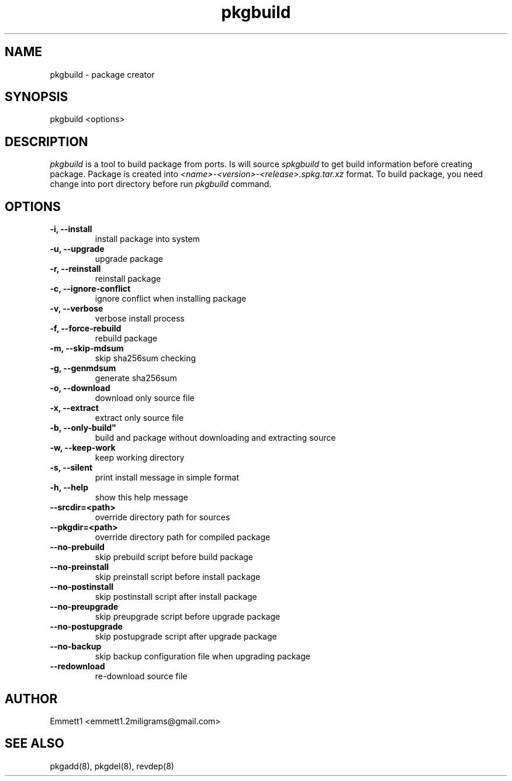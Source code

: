 ." Man page for pkgbuild
."
.TH pkgbuild 8 "" ""
.SH NAME
pkgbuild - package creator

.SH SYNOPSIS
pkgbuild <options>

.SH DESCRIPTION
\fIpkgbuild\fP is a tool to build package from ports. Is will source \fIspkgbuild\fP
to get build information before creating package. Package is created into 
\fI<name>-<version>-<release>.spkg.tar.xz\fP format. To build package, you need
change into port directory before run \fIpkgbuild\fP command.

.SH OPTIONS
.TP
.B "-i, --install"
install package into system
.TP
.B "-u, --upgrade"
upgrade package
.TP
.B "-r, --reinstall"
reinstall package
.TP
.B "-c, --ignore-conflict"
ignore conflict when installing package
.TP
.B "-v, --verbose"
verbose install process
.TP
.B "-f, --force-rebuild"
rebuild package
.TP
.B "-m, --skip-mdsum"
skip sha256sum checking
.TP
.B "-g, --genmdsum"
generate sha256sum
.TP
.B "-o, --download"
download only source file
.TP
.B "-x, --extract"
extract only source file
.TP
.B "-b, "--only-build"
build and package without downloading and extracting source
.TP
.B "-w, --keep-work"
keep working directory
.TP
.B "-s, --silent"
print install message in simple format
.TP
.B "-h, --help"
show this help message
.TP
.B "--srcdir=<path>"
override directory path for sources
.TP
.B "--pkgdir=<path>"
override directory path for compiled package
.TP
.B "--no-prebuild"
skip prebuild script before build package
.TP
.B "--no-preinstall"
skip preinstall script before install package
.TP
.B "--no-postinstall"
skip postinstall script after install package
.TP
.B "--no-preupgrade"
skip preupgrade script before upgrade package
.TP
.B "--no-postupgrade"
skip postupgrade script after upgrade package
.TP
.B "--no-backup"
skip backup configuration file when upgrading package
.TP
.B "--redownload"
re-download source file

.SH AUTHOR
Emmett1 <emmett1.2miligrams@gmail.com>

.SH SEE ALSO
pkgadd(8), pkgdel(8), revdep(8)
